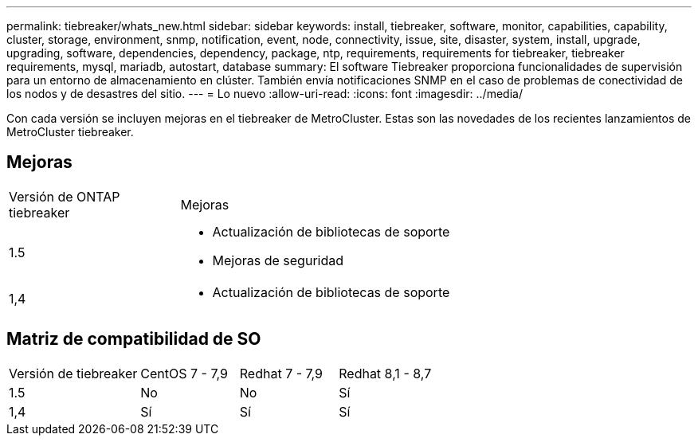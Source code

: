 ---
permalink: tiebreaker/whats_new.html 
sidebar: sidebar 
keywords: install, tiebreaker, software, monitor, capabilities, capability, cluster, storage, environment, snmp, notification, event, node, connectivity, issue, site, disaster, system, install, upgrade, upgrading, software, dependencies, dependency, package, ntp, requirements, requirements for tiebreaker, tiebreaker requirements, mysql, mariadb, autostart, database 
summary: El software Tiebreaker proporciona funcionalidades de supervisión para un entorno de almacenamiento en clúster. También envía notificaciones SNMP en el caso de problemas de conectividad de los nodos y de desastres del sitio. 
---
= Lo nuevo
:allow-uri-read: 
:icons: font
:imagesdir: ../media/


[role="lead"]
Con cada versión se incluyen mejoras en el tiebreaker de MetroCluster. Estas son las novedades de los recientes lanzamientos de MetroCluster tiebreaker.



== Mejoras

[cols="25,75"]
|===


| Versión de ONTAP tiebreaker | Mejoras 


 a| 
1.5
 a| 
* Actualización de bibliotecas de soporte
* Mejoras de seguridad




 a| 
1,4
 a| 
* Actualización de bibliotecas de soporte


|===


== Matriz de compatibilidad de SO

[cols="16,12,12,12"]
|===


| Versión de tiebreaker | CentOS 7 - 7,9 | Redhat 7 - 7,9 | Redhat 8,1 - 8,7 


 a| 
1.5
 a| 
No
 a| 
No
 a| 
Sí



 a| 
1,4
 a| 
Sí
 a| 
Sí
 a| 
Sí

|===